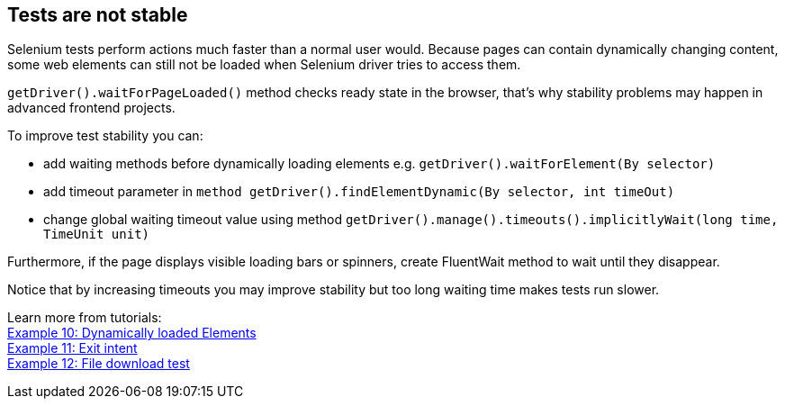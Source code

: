 == Tests are not stable

Selenium tests perform actions much faster than a normal user would. Because pages can contain dynamically changing content, some web elements can still not be loaded when Selenium driver tries to access them. 

`getDriver().waitForPageLoaded()` method checks ready state in the browser, that's why stability problems may happen in advanced frontend projects. 

To improve test stability you can: 

* add waiting methods before dynamically loading elements e.g. `getDriver().waitForElement(By selector)`
* add timeout parameter in `method getDriver().findElementDynamic(By selector, int timeOut)`
* change global waiting timeout value using method `getDriver().manage().timeouts().implicitlyWait(long time, TimeUnit unit)`

Furthermore, if the page displays visible loading bars or spinners, create FluentWait method to wait until they disappear. 

Notice that by increasing timeouts you may improve stability but too long waiting time makes tests run slower. 

Learn more from tutorials: +
https://capgemini.sharepoint.com/sites/Mr-Checker/SitePages/Example-10--Dynamicly-Loading-Elements.aspx[Example 10: Dynamically loaded Elements] +
https://capgemini.sharepoint.com/sites/Mr-Checker/SitePages/Example-11--Exit-intent.aspx[Example 11: Exit intent] +
https://capgemini.sharepoint.com/sites/Mr-Checker/SitePages/Example-12-.aspx[Example 12: File download test] 
